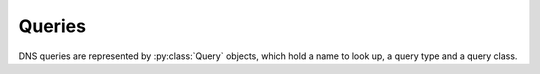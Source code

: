 .. Queries

Queries
=======

DNS queries are represented by :py:class:`Query` objects, which hold a name to
look up, a query type and a query class.

.. py:class:: Query(name, q_type, q_class)

   Represents a DNS query.

  :param name: The name to query.
  :type name: str
  :type name: bytes
  :type name: ipaddress.IPv4Address
  :type name: ipaddress.IPv6Address
  :param int q_type: The RR type you're querying for.
  :param int q_class: The RR class you're querying for.

  `name` may be specified as a Python string (in which case, IDNA is applied
  if necessary); or as a Python :py:class:`bytes` object (in which case the
  bytes are used literally, subject to the usual rules on DNS labels); or an
  IP address using the :py:mod:`ipaddress` module's :py:class:`IPv4Address`
  or :py:class:`IPv6Address` objects, in which case the address will be
  automatically turned into the appropriate form for a reverse lookup.

  There are constants for most query types in the :py:mod:`asyncdns` module,
  e.g. ``asyncdns.A``, ``asyncdns.AAAA`` and so on, but you can use the
  numeric value if required.  Possible values are:

     ===================== ======== =============================================
     Constant              Value    Meaning
     --------------------- -------- ---------------------------------------------
     :py:data:`A`          1        IPv4 address
     :py:data:`NS`         2        Nameserver
     :py:data:`MD`         3        Mail destination (obsolete)
     :py:data:`MF`         4        Mail forwarder (obsolete)
     :py:data:`CNAME`      5        Canonical name record - an alias
     :py:data:`SOA`        6        Start Of Authority
     :py:data:`MB`         7        Mailbox domain name (obsolete)
     :py:data:`MG`         8        Mail group member (obsolete)
     :py:data:`MR`         9        Mail rename (obsolete)
     :py:data:`NUL`        10       Null
     :py:data:`WKS`        11       Well Known Service description (obsolete)
     :py:data:`PTR`        12       Pointer - for inverse queries
     :py:data:`HINFO`      13       Host information (obsolete)
     :py:data:`MINFO`      14       Mailbox or list information (obsolete)
     :py:data:`MX`         15       Mail eXchanger
     :py:data:`TXT`        16       Free format text
     :py:data:`RP`         17       Responsible person
     :py:data:`AFSDB`      18       AFS database record
     :py:data:`X25`        19       X.121 address, as used on X.25 networks
     :py:data:`ISDN`       20       ISDN address
     :py:data:`RT`         21       Route record, for X.25 or ISDN
     :py:data:`NSAP`       22       OSI NSAP address
     :py:data:`NSAPPTR`    23       NSAP Pointer - for inverse queries
     :py:data:`SIG`        24       (Old) DNSSEC signature (obsolete)
     :py:data:`KEY`        25       (Old) DNSSEC key (obsolete)
     :py:data:`PX`         26       X.400 mail mapping information (obsolete)
     :py:data:`GPOS`       27       Geographical location (obsolete)
     :py:data:`AAAA`       28       IPv6 address
     :py:data:`LOC`        29       Geographical location
     :py:data:`NXT`        30       (Old) DNSSEC Next record (obsolete)
     :py:data:`EID`        31       Nimrod Endpoint Identifier (obsolete)
     :py:data:`NIMLOC`     32       Nimrod Locator (obsolete)
     :py:data:`SRV`        33       Service locator
     :py:data:`ATMA`       34       ATM address
     :py:data:`NAPTR`      35       Naming Authority Pointer - regex rewriting
     :py:data:`KX`         36       Key exchanger record
     :py:data:`CERT`       37       Certificate record
     :py:data:`A6`         38       Intended to replace AAAA (obsolete)
     :py:data:`DNAME`      39       Alias for a name *and all subnames*
     :py:data:`SINK`       40       Kitchen sink (joke, obsolete)
     :py:data:`OPT`        41       EDNS option (PSEUDO-RR)
     :py:data:`APL`        42       Address Prefix List
     :py:data:`DS`         43       Delegation Signer record
     :py:data:`SSHFP`      44       SSH public key fingerprint
     :py:data:`IPSECKEY`   45       IPsec key
     :py:data:`RRSIG`      46       DNSSEC signature
     :py:data:`NSEC`       47       Next Secure record - to prove non-existence
     :py:data:`DNSKEY`     48       DNSSEC key record
     :py:data:`DHCID`      49       DHCP identifier
     :py:data:`NSEC3`      50       Next Secure record (v3)
     :py:data:`NSEC3PARAM` 51       NSEC3 parameter record
     :py:data:`TLSA`       52       TLSA cetificate association
     :py:data:`HIP`        55       Host Identity Protocol record
     :py:data:`CDS`        59       Child DS record
     :py:data:`CDNSKEY`    60       Child DNSKEY
     :py:data:`OPENPGPKEY` 61       OpenPGP public key
     :py:data:`SPF`        99       SPF record (obsolete)
     :py:data:`UINFO`      100      Reserved
     :py:data:`UID`        101      Reserved
     :py:data:`GID`        102      Reserved
     :py:data:`UNSPEC`     103      Reserved
     :py:data:`TKEY`       249      Transaction key
     :py:data:`TSIG`       250      Transaction signature
     :py:data:`IXFR`       251      Incremental zone transfer (PSEUDO-RR)
     :py:data:`AXFR`       252      Authoritative zone transfers (PSEUDO-RR)
     :py:data:`MAILB`      253      Used to get MB/MG/MR/MINFO records (obsolete)
     :py:data:`MAILA`      254      Used to retrieve MD or MF records (obsolete)
     :py:data:`ANY`        255      Return all record types (PSEUDO-RR)
     :py:data:`URI`        256      Maps a hostname to a URI
     :py:data:`CAA`        257      Certificate Authority Authorization
     :py:data:`TA`         32768    DNSSEC Trust Authorities
     :py:data:`DLV`        32769    DNSSEC Lookaside Validation record
     ===================== ======== =============================================

  The query class will almost always be ``asyncdns.IN``.  Possible values
  are:

     ====================  =======  ============
     Constant              Value    Meaning
     --------------------  -------  ------------
     :py:data:`IN`         1        Internet
     :py:data:`CH`         3        Chaos
     :py:data:`HS`         4        Hesiod
     :py:data:`NONE`       254
     :py:data:`ANY`        255
     ====================  =======  ============

  .. py:method:: __lt__(other)
  .. py:method:: __eq__(other)
  .. py:method:: __ne__(other)
  .. py:method:: __gt__(other)
  .. py:method:: __ge__(other)
  .. py:method:: __le__(other)
  
  Query provides comparison and ordering operators.

  .. py:method:: __hash__()
  
  Query is also hashable, so it can be used as a key in a :py:class:`dict` or
  :py:class:`set`.

  .. py:method:: __repr__()

  Returns a debug representation.
